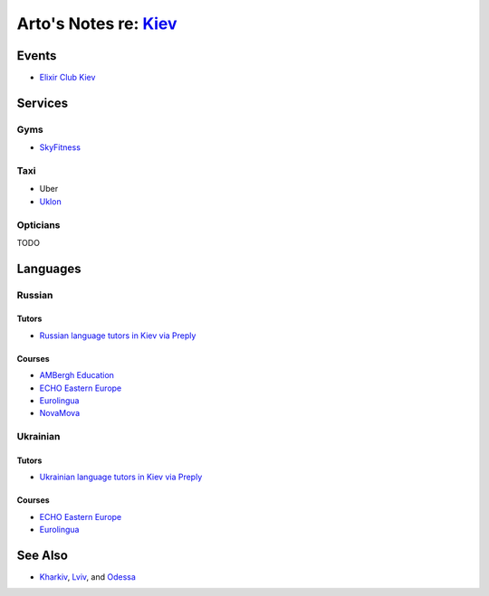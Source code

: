 **************************************************************
Arto's Notes re: `Kiev <https://en.wikipedia.org/wiki/Kiev>`__
**************************************************************

Events
======

* `Elixir Club Kiev
  <https://www.facebook.com/elixirkyiv>`__

Services
========

Gyms
----

* `SkyFitness <http://eng.skyfitness.com.ua/>`__

Taxi
----

* Uber
* `Uklon <http://www.uklon.com.ua/>`__

Opticians
---------

TODO

Languages
=========

Russian
-------

Tutors
^^^^^^

* `Russian language tutors in Kiev via Preply
  <https://preply.com/en/kiev/russian-tutors>`__

Courses
^^^^^^^

* `AMBergh Education
  <http://www.ambergh.com/learn-russian/kiev>`__
* `ECHO Eastern Europe
  <https://echoee.com/kyiv-language-school/>`__
* `Eurolingua
  <http://www.eurolingua.com/russian/learn-russian-courses>`__
* `NovaMova
  <http://novamova.net/russian-schools/kiev>`__

Ukrainian
---------

Tutors
^^^^^^

* `Ukrainian language tutors in Kiev via Preply
  <https://preply.com/en/kiev/ukrainian-tutors>`__

Courses
^^^^^^^

* `ECHO Eastern Europe
  <https://echoee.com/kyiv-language-school/>`__
* `Eurolingua
  <http://www.eurolingua.com/russian/learn-ukrainian>`__

See Also
========

* `Kharkiv <kharkiv>`__, `Lviv <lviv>`__, and `Odessa <odessa>`__
